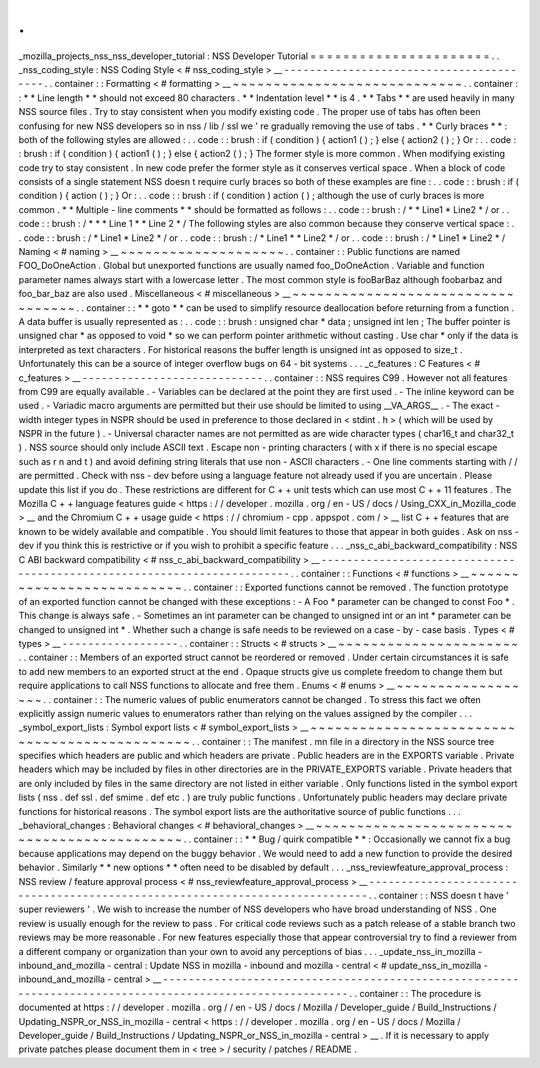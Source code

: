 .
.
_mozilla_projects_nss_nss_developer_tutorial
:
NSS
Developer
Tutorial
=
=
=
=
=
=
=
=
=
=
=
=
=
=
=
=
=
=
=
=
=
=
.
.
_nss_coding_style
:
NSS
Coding
Style
<
#
nss_coding_style
>
__
-
-
-
-
-
-
-
-
-
-
-
-
-
-
-
-
-
-
-
-
-
-
-
-
-
-
-
-
-
-
-
-
-
-
-
-
-
-
-
-
.
.
container
:
:
Formatting
<
#
formatting
>
__
~
~
~
~
~
~
~
~
~
~
~
~
~
~
~
~
~
~
~
~
~
~
~
~
~
~
~
~
.
.
container
:
:
*
*
Line
length
*
*
should
not
exceed
80
characters
.
*
*
Indentation
level
*
*
is
4
.
*
*
Tabs
*
*
are
used
heavily
in
many
NSS
source
files
.
Try
to
stay
consistent
when
you
modify
existing
code
.
The
proper
use
of
tabs
has
often
been
confusing
for
new
NSS
developers
so
in
nss
/
lib
/
ssl
we
'
re
gradually
removing
the
use
of
tabs
.
*
*
Curly
braces
*
*
:
both
of
the
following
styles
are
allowed
:
.
.
code
:
:
brush
:
if
(
condition
)
{
action1
(
)
;
}
else
{
action2
(
)
;
}
Or
:
.
.
code
:
:
brush
:
if
(
condition
)
{
action1
(
)
;
}
else
{
action2
(
)
;
}
The
former
style
is
more
common
.
When
modifying
existing
code
try
to
stay
consistent
.
In
new
code
prefer
the
former
style
as
it
conserves
vertical
space
.
When
a
block
of
code
consists
of
a
single
statement
NSS
doesn
t
require
curly
braces
so
both
of
these
examples
are
fine
:
.
.
code
:
:
brush
:
if
(
condition
)
{
action
(
)
;
}
Or
:
.
.
code
:
:
brush
:
if
(
condition
)
action
(
)
;
although
the
use
of
curly
braces
is
more
common
.
*
*
Multiple
-
line
comments
*
*
should
be
formatted
as
follows
:
.
.
code
:
:
brush
:
/
*
*
Line1
*
Line2
*
/
or
.
.
code
:
:
brush
:
/
*
*
*
Line
1
*
*
Line
2
*
/
The
following
styles
are
also
common
because
they
conserve
vertical
space
:
.
.
code
:
:
brush
:
/
*
Line1
*
Line2
*
/
or
.
.
code
:
:
brush
:
/
*
Line1
*
*
Line2
*
/
or
.
.
code
:
:
brush
:
/
*
Line1
*
Line2
*
/
Naming
<
#
naming
>
__
~
~
~
~
~
~
~
~
~
~
~
~
~
~
~
~
~
~
~
~
.
.
container
:
:
Public
functions
are
named
FOO_DoOneAction
.
Global
but
unexported
functions
are
usually
named
foo_DoOneAction
.
Variable
and
function
parameter
names
always
start
with
a
lowercase
letter
.
The
most
common
style
is
fooBarBaz
although
foobarbaz
and
foo_bar_baz
are
also
used
.
Miscellaneous
<
#
miscellaneous
>
__
~
~
~
~
~
~
~
~
~
~
~
~
~
~
~
~
~
~
~
~
~
~
~
~
~
~
~
~
~
~
~
~
~
~
.
.
container
:
:
*
*
goto
*
*
can
be
used
to
simplify
resource
deallocation
before
returning
from
a
function
.
A
data
buffer
is
usually
represented
as
:
.
.
code
:
:
brush
:
unsigned
char
*
data
;
unsigned
int
len
;
The
buffer
pointer
is
unsigned
char
*
as
opposed
to
void
*
so
we
can
perform
pointer
arithmetic
without
casting
.
Use
char
*
only
if
the
data
is
interpreted
as
text
characters
.
For
historical
reasons
the
buffer
length
is
unsigned
int
as
opposed
to
size_t
.
Unfortunately
this
can
be
a
source
of
integer
overflow
bugs
on
64
-
bit
systems
.
.
.
_c_features
:
C
Features
<
#
c_features
>
__
-
-
-
-
-
-
-
-
-
-
-
-
-
-
-
-
-
-
-
-
-
-
-
-
-
-
-
-
.
.
container
:
:
NSS
requires
C99
.
However
not
all
features
from
C99
are
equally
available
.
-
Variables
can
be
declared
at
the
point
they
are
first
used
.
-
The
inline
keyword
can
be
used
.
-
Variadic
macro
arguments
are
permitted
but
their
use
should
be
limited
to
using
__VA_ARGS__
.
-
The
exact
-
width
integer
types
in
NSPR
should
be
used
in
preference
to
those
declared
in
<
stdint
.
h
>
(
which
will
be
used
by
NSPR
in
the
future
)
.
-
Universal
character
names
are
not
permitted
as
are
wide
character
types
(
char16_t
and
char32_t
)
.
NSS
source
should
only
include
ASCII
text
.
Escape
non
-
printing
characters
(
with
\
x
if
there
is
no
special
escape
such
as
\
\
r
\
\
n
and
\
\
t
)
and
avoid
defining
string
literals
that
use
non
-
ASCII
characters
.
-
One
line
comments
starting
with
/
/
are
permitted
.
Check
with
nss
-
dev
before
using
a
language
feature
not
already
used
if
you
are
uncertain
.
Please
update
this
list
if
you
do
.
These
restrictions
are
different
for
C
+
+
unit
tests
which
can
use
most
C
+
+
11
features
.
The
Mozilla
C
+
+
language
features
guide
<
https
:
/
/
developer
.
mozilla
.
org
/
en
-
US
/
docs
/
Using_CXX_in_Mozilla_code
>
__
and
the
Chromium
C
+
+
usage
guide
<
https
:
/
/
chromium
-
cpp
.
appspot
.
com
/
>
__
list
C
+
+
features
that
are
known
to
be
widely
available
and
compatible
.
You
should
limit
features
to
those
that
appear
in
both
guides
.
Ask
on
nss
-
dev
if
you
think
this
is
restrictive
or
if
you
wish
to
prohibit
a
specific
feature
.
.
.
_nss_c_abi_backward_compatibility
:
NSS
C
ABI
backward
compatibility
<
#
nss_c_abi_backward_compatibility
>
__
-
-
-
-
-
-
-
-
-
-
-
-
-
-
-
-
-
-
-
-
-
-
-
-
-
-
-
-
-
-
-
-
-
-
-
-
-
-
-
-
-
-
-
-
-
-
-
-
-
-
-
-
-
-
-
-
-
-
-
-
-
-
-
-
-
-
-
-
-
-
-
-
.
.
container
:
:
Functions
<
#
functions
>
__
~
~
~
~
~
~
~
~
~
~
~
~
~
~
~
~
~
~
~
~
~
~
~
~
~
~
.
.
container
:
:
Exported
functions
cannot
be
removed
.
The
function
prototype
of
an
exported
function
cannot
be
changed
with
these
exceptions
:
-
A
Foo
*
parameter
can
be
changed
to
const
Foo
*
.
This
change
is
always
safe
.
-
Sometimes
an
int
parameter
can
be
changed
to
unsigned
int
or
an
int
*
parameter
can
be
changed
to
unsigned
int
*
.
Whether
such
a
change
is
safe
needs
to
be
reviewed
on
a
case
-
by
-
case
basis
.
Types
<
#
types
>
__
-
-
-
-
-
-
-
-
-
-
-
-
-
-
-
-
-
-
.
.
container
:
:
Structs
<
#
structs
>
__
~
~
~
~
~
~
~
~
~
~
~
~
~
~
~
~
~
~
~
~
~
~
.
.
container
:
:
Members
of
an
exported
struct
cannot
be
reordered
or
removed
.
Under
certain
circumstances
it
is
safe
to
add
new
members
to
an
exported
struct
at
the
end
.
Opaque
structs
give
us
complete
freedom
to
change
them
but
require
applications
to
call
NSS
functions
to
allocate
and
free
them
.
Enums
<
#
enums
>
__
~
~
~
~
~
~
~
~
~
~
~
~
~
~
~
~
~
~
.
.
container
:
:
The
numeric
values
of
public
enumerators
cannot
be
changed
.
To
stress
this
fact
we
often
explicitly
assign
numeric
values
to
enumerators
rather
than
relying
on
the
values
assigned
by
the
compiler
.
.
.
_symbol_export_lists
:
Symbol
export
lists
<
#
symbol_export_lists
>
__
~
~
~
~
~
~
~
~
~
~
~
~
~
~
~
~
~
~
~
~
~
~
~
~
~
~
~
~
~
~
~
~
~
~
~
~
~
~
~
~
~
~
~
~
~
~
.
.
container
:
:
The
manifest
.
mn
file
in
a
directory
in
the
NSS
source
tree
specifies
which
headers
are
public
and
which
headers
are
private
.
Public
headers
are
in
the
EXPORTS
variable
.
Private
headers
which
may
be
included
by
files
in
other
directories
are
in
the
PRIVATE_EXPORTS
variable
.
Private
headers
that
are
only
included
by
files
in
the
same
directory
are
not
listed
in
either
variable
.
Only
functions
listed
in
the
symbol
export
lists
(
nss
.
def
ssl
.
def
smime
.
def
etc
.
)
are
truly
public
functions
.
Unfortunately
public
headers
may
declare
private
functions
for
historical
reasons
.
The
symbol
export
lists
are
the
authoritative
source
of
public
functions
.
.
.
_behavioral_changes
:
Behavioral
changes
<
#
behavioral_changes
>
__
~
~
~
~
~
~
~
~
~
~
~
~
~
~
~
~
~
~
~
~
~
~
~
~
~
~
~
~
~
~
~
~
~
~
~
~
~
~
~
~
~
~
~
~
.
.
container
:
:
*
*
Bug
/
quirk
compatible
*
*
:
Occasionally
we
cannot
fix
a
bug
because
applications
may
depend
on
the
buggy
behavior
.
We
would
need
to
add
a
new
function
to
provide
the
desired
behavior
.
Similarly
*
*
new
options
*
*
often
need
to
be
disabled
by
default
.
.
.
_nss_reviewfeature_approval_process
:
NSS
review
/
feature
approval
process
<
#
nss_reviewfeature_approval_process
>
__
-
-
-
-
-
-
-
-
-
-
-
-
-
-
-
-
-
-
-
-
-
-
-
-
-
-
-
-
-
-
-
-
-
-
-
-
-
-
-
-
-
-
-
-
-
-
-
-
-
-
-
-
-
-
-
-
-
-
-
-
-
-
-
-
-
-
-
-
-
-
-
-
-
-
-
-
-
.
.
container
:
:
NSS
doesn
t
have
'
super
reviewers
'
.
We
wish
to
increase
the
number
of
NSS
developers
who
have
broad
understanding
of
NSS
.
One
review
is
usually
enough
for
the
review
to
pass
.
For
critical
code
reviews
such
as
a
patch
release
of
a
stable
branch
two
reviews
may
be
more
reasonable
.
For
new
features
especially
those
that
appear
controversial
try
to
find
a
reviewer
from
a
different
company
or
organization
than
your
own
to
avoid
any
perceptions
of
bias
.
.
.
_update_nss_in_mozilla
-
inbound_and_mozilla
-
central
:
Update
NSS
in
mozilla
-
inbound
and
mozilla
-
central
<
#
update_nss_in_mozilla
-
inbound_and_mozilla
-
central
>
__
-
-
-
-
-
-
-
-
-
-
-
-
-
-
-
-
-
-
-
-
-
-
-
-
-
-
-
-
-
-
-
-
-
-
-
-
-
-
-
-
-
-
-
-
-
-
-
-
-
-
-
-
-
-
-
-
-
-
-
-
-
-
-
-
-
-
-
-
-
-
-
-
-
-
-
-
-
-
-
-
-
-
-
-
-
-
-
-
-
-
-
-
-
-
-
-
-
-
-
-
-
-
-
-
-
-
.
.
container
:
:
The
procedure
is
documented
at
https
:
/
/
developer
.
mozilla
.
org
/
/
en
-
US
/
docs
/
Mozilla
/
Developer_guide
/
Build_Instructions
/
Updating_NSPR_or_NSS_in_mozilla
-
central
<
https
:
/
/
developer
.
mozilla
.
org
/
en
-
US
/
docs
/
Mozilla
/
Developer_guide
/
Build_Instructions
/
Updating_NSPR_or_NSS_in_mozilla
-
central
>
__
.
If
it
is
necessary
to
apply
private
patches
please
document
them
in
<
tree
>
/
security
/
patches
/
README
.
